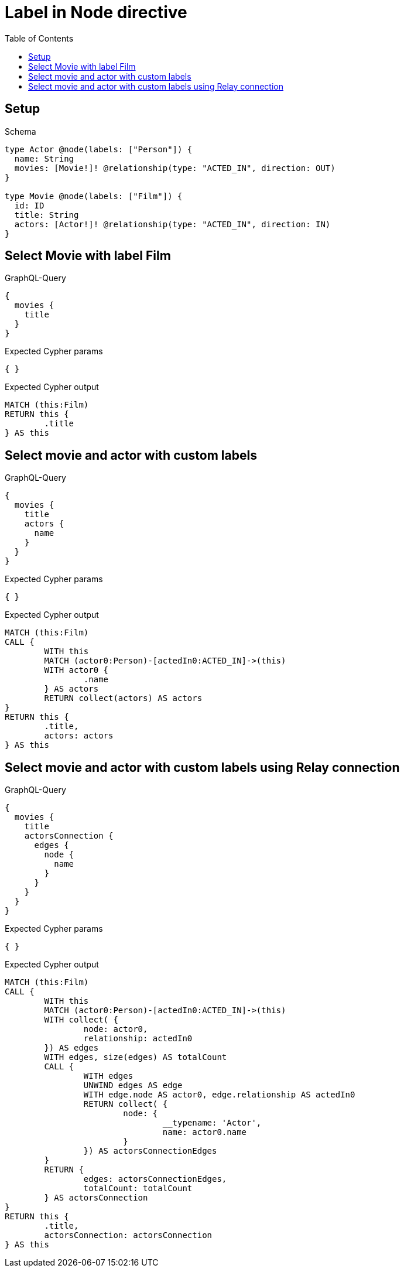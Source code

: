 :toc:
:toclevels: 42

= Label in Node directive

== Setup

.Schema
[source,graphql,schema=true]
----
type Actor @node(labels: ["Person"]) {
  name: String
  movies: [Movie!]! @relationship(type: "ACTED_IN", direction: OUT)
}

type Movie @node(labels: ["Film"]) {
  id: ID
  title: String
  actors: [Actor!]! @relationship(type: "ACTED_IN", direction: IN)
}
----

== Select Movie with label Film

.GraphQL-Query
[source,graphql,request=true]
----
{
  movies {
    title
  }
}
----

.Expected Cypher params
[source,json]
----
{ }
----

.Expected Cypher output
[source,cypher]
----
MATCH (this:Film)
RETURN this {
	.title
} AS this
----

== Select movie and actor with custom labels

.GraphQL-Query
[source,graphql,request=true]
----
{
  movies {
    title
    actors {
      name
    }
  }
}
----

.Expected Cypher params
[source,json]
----
{ }
----

.Expected Cypher output
[source,cypher]
----
MATCH (this:Film)
CALL {
	WITH this
	MATCH (actor0:Person)-[actedIn0:ACTED_IN]->(this)
	WITH actor0 {
		.name
	} AS actors
	RETURN collect(actors) AS actors
}
RETURN this {
	.title,
	actors: actors
} AS this
----

== Select movie and actor with custom labels using Relay connection

.GraphQL-Query
[source,graphql,request=true]
----
{
  movies {
    title
    actorsConnection {
      edges {
        node {
          name
        }
      }
    }
  }
}
----

.Expected Cypher params
[source,json]
----
{ }
----

.Expected Cypher output
[source,cypher]
----
MATCH (this:Film)
CALL {
	WITH this
	MATCH (actor0:Person)-[actedIn0:ACTED_IN]->(this)
	WITH collect( {
		node: actor0,
		relationship: actedIn0
	}) AS edges
	WITH edges, size(edges) AS totalCount
	CALL {
		WITH edges
		UNWIND edges AS edge
		WITH edge.node AS actor0, edge.relationship AS actedIn0
		RETURN collect( {
			node: {
				__typename: 'Actor',
				name: actor0.name
			}
		}) AS actorsConnectionEdges
	}
	RETURN {
		edges: actorsConnectionEdges,
		totalCount: totalCount
	} AS actorsConnection
}
RETURN this {
	.title,
	actorsConnection: actorsConnection
} AS this
----
